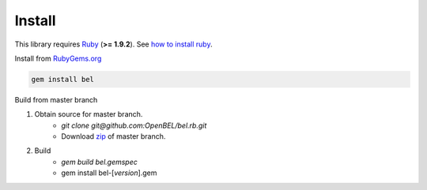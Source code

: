 Install
=======

This library requires `Ruby`_ (**>= 1.9.2**).  See `how to install ruby`_.

Install from `RubyGems.org`_

.. code-block:: bash

  gem install bel

.. image:: https://badge.fury.io/rb/bel.png
    :target: http://badge.fury.io/rb/bel

Build from master branch

1. Obtain source for master branch.
    * `git clone git@github.com:OpenBEL/bel.rb.git`
    * Download `zip`_ of master branch.

2. Build
    * `gem build bel.gemspec`
    * gem install bel-[*version*].gem

.. _Ruby: https://www.ruby-lang.org
.. _RubyGems.org: http://rubygems.org
.. _zip: https://github.com/OpenBEL/bel.rb/archive/master.zip
.. _how to install ruby: https://github.com/OpenBEL/bel.rb/blob/master/INSTALL_RUBY.md
